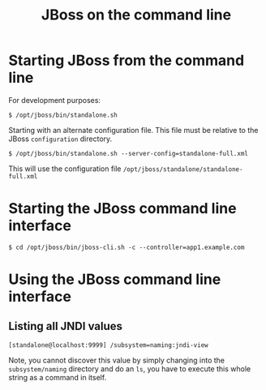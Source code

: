 #+title: JBoss on the command line

* Starting JBoss from the command line
For development purposes:
#+begin_src text
$ /opt/jboss/bin/standalone.sh
#+end_src

Starting with an alternate configuration file. This file must be
relative to the JBoss =configuration= directory.
#+begin_src text
$ /opt/jboss/bin/standalone.sh --server-config=standalone-full.xml
#+end_src
This will use the configuration file
=/opt/jboss/standalone/standalone-full.xml=

* Starting the JBoss command line interface
#+begin_src text
$ cd /opt/jboss/bin/jboss-cli.sh -c --controller=app1.example.com
#+end_src

* Using the JBoss command line interface
** Listing all JNDI values
#+begin_src text
[standalone@localhost:9999] /subsystem=naming:jndi-view
#+end_src
Note, you cannot discover this value by simply changing into the
=subsystem/naming= directory and do an =ls=, you have to execute this
whole string as a command in itself.
